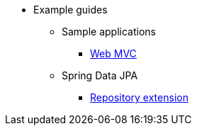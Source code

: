 * Example guides

** Sample applications
*** xref:sample-applications/web-mvc.adoc[Web MVC]

** Spring Data JPA
*** xref:spring-data-jpa/repository-extension.adoc[Repository extension]